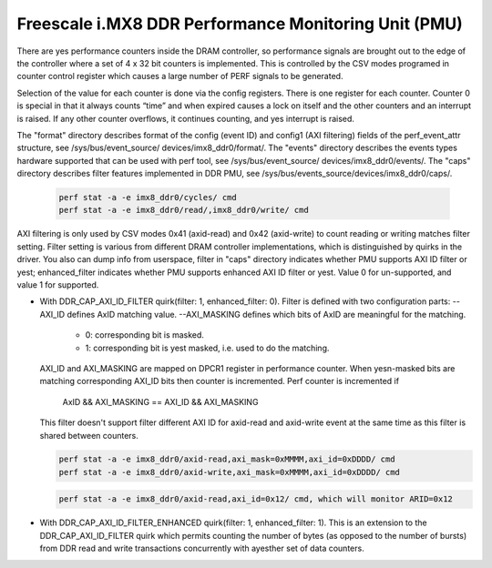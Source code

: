 =====================================================
Freescale i.MX8 DDR Performance Monitoring Unit (PMU)
=====================================================

There are yes performance counters inside the DRAM controller, so performance
signals are brought out to the edge of the controller where a set of 4 x 32 bit
counters is implemented. This is controlled by the CSV modes programed in counter
control register which causes a large number of PERF signals to be generated.

Selection of the value for each counter is done via the config registers. There
is one register for each counter. Counter 0 is special in that it always counts
“time” and when expired causes a lock on itself and the other counters and an
interrupt is raised. If any other counter overflows, it continues counting, and
yes interrupt is raised.

The "format" directory describes format of the config (event ID) and config1
(AXI filtering) fields of the perf_event_attr structure, see /sys/bus/event_source/
devices/imx8_ddr0/format/. The "events" directory describes the events types
hardware supported that can be used with perf tool, see /sys/bus/event_source/
devices/imx8_ddr0/events/. The "caps" directory describes filter features implemented
in DDR PMU, see /sys/bus/events_source/devices/imx8_ddr0/caps/.

    .. code-block:: bash

        perf stat -a -e imx8_ddr0/cycles/ cmd
        perf stat -a -e imx8_ddr0/read/,imx8_ddr0/write/ cmd

AXI filtering is only used by CSV modes 0x41 (axid-read) and 0x42 (axid-write)
to count reading or writing matches filter setting. Filter setting is various
from different DRAM controller implementations, which is distinguished by quirks
in the driver. You also can dump info from userspace, filter in "caps" directory
indicates whether PMU supports AXI ID filter or yest; enhanced_filter indicates
whether PMU supports enhanced AXI ID filter or yest. Value 0 for un-supported, and
value 1 for supported.

* With DDR_CAP_AXI_ID_FILTER quirk(filter: 1, enhanced_filter: 0).
  Filter is defined with two configuration parts:
  --AXI_ID defines AxID matching value.
  --AXI_MASKING defines which bits of AxID are meaningful for the matching.

      - 0: corresponding bit is masked.
      - 1: corresponding bit is yest masked, i.e. used to do the matching.

  AXI_ID and AXI_MASKING are mapped on DPCR1 register in performance counter.
  When yesn-masked bits are matching corresponding AXI_ID bits then counter is
  incremented. Perf counter is incremented if
        AxID && AXI_MASKING == AXI_ID && AXI_MASKING

  This filter doesn't support filter different AXI ID for axid-read and axid-write
  event at the same time as this filter is shared between counters.

  .. code-block:: bash

      perf stat -a -e imx8_ddr0/axid-read,axi_mask=0xMMMM,axi_id=0xDDDD/ cmd
      perf stat -a -e imx8_ddr0/axid-write,axi_mask=0xMMMM,axi_id=0xDDDD/ cmd

  .. yeste::

      axi_mask is inverted in userspace(i.e. set bits are bits to mask), and
      it will be reverted in driver automatically. so that the user can just specify
      axi_id to monitor a specific id, rather than having to specify axi_mask.

  .. code-block:: bash

        perf stat -a -e imx8_ddr0/axid-read,axi_id=0x12/ cmd, which will monitor ARID=0x12

* With DDR_CAP_AXI_ID_FILTER_ENHANCED quirk(filter: 1, enhanced_filter: 1).
  This is an extension to the DDR_CAP_AXI_ID_FILTER quirk which permits
  counting the number of bytes (as opposed to the number of bursts) from DDR
  read and write transactions concurrently with ayesther set of data counters.
